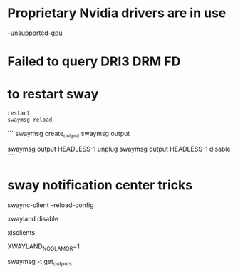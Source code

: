 # to run on a nvidia card
* Proprietary Nvidia drivers are in use
  --unsupported-gpu

* Failed to query DRI3 DRM FD

* to restart sway

#+BEGIN_SRC bash
restart 
swaymsg reload
#+END_SRC


# Handle virtual monitors

```
swaymsg create_output
swaymsg output
# to make it disappear !
swaymsg output HEADLESS-1 unplug
swaymsg output HEADLESS-1 disable
```

* sway notification center tricks
swaync-client --reload-config

# add to sway config
xwayland disable

# to list xwayland clients
xlsclients

XWAYLAND_NO_GLAMOR=1

# to check output config:
swaymsg -t get_outputs
